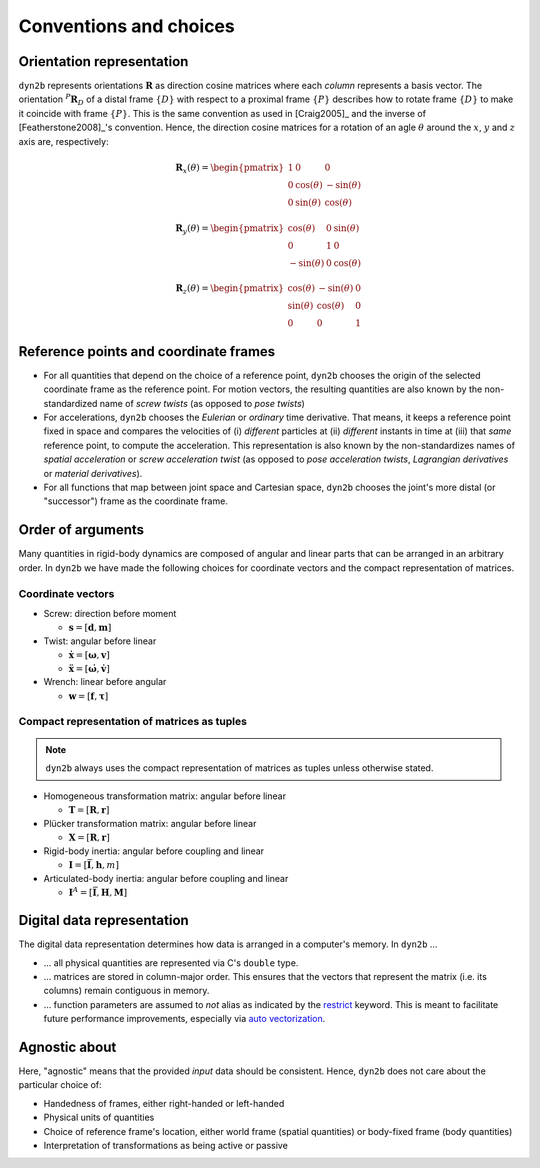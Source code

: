 Conventions and choices
***********************

Orientation representation
==========================

``dyn2b`` represents orientations :math:`\boldsymbol{R}` as direction cosine matrices where each *column* represents a basis vector. The orientation :math:`{}^P\boldsymbol{R}_D` of a distal frame :math:`\{D\}` with respect to a proximal frame :math:`\{P\}` describes how to rotate frame :math:`\{D\}` to make it coincide with frame :math:`\{P\}`. This is the same convention as used in [Craig2005]_ and the inverse of [Featherstone2008]_'s convention. Hence, the direction cosine matrices for a rotation of an agle :math:`\theta` around the :math:`x`, :math:`y` and :math:`z` axis are, respectively:

.. math::
   \boldsymbol{R}_x(\theta) =
   \begin{pmatrix}
     1 &       0      &        0      \\
     0 & \cos(\theta) & -\sin(\theta) \\
     0 & \sin(\theta) &  \cos(\theta)
   \end{pmatrix}

.. math::
   \boldsymbol{R}_y(\theta) =
   \begin{pmatrix}
      \cos(\theta) & 0 & \sin(\theta) \\
            0      & 1 &       0      \\
     -\sin(\theta) & 0 & \cos(\theta)
   \end{pmatrix}

.. math::
   \boldsymbol{R}_z(\theta) =
   \begin{pmatrix}
     \cos(\theta) & -\sin(\theta) & 0 \\
     \sin(\theta) &  \cos(\theta) & 0 \\
           0      &        0      & 1
   \end{pmatrix}


Reference points and coordinate frames
======================================

* For all quantities that depend on the choice of a reference point, ``dyn2b`` chooses the origin of the selected coordinate frame as the reference point. For motion vectors, the resulting quantities are also known by the non-standardized name of *screw twists* (as opposed to *pose twists*)
* For accelerations, ``dyn2b`` chooses the *Eulerian* or *ordinary* time derivative. That means, it keeps a reference point fixed in space and compares the velocities of (i) *different* particles at (ii) *different* instants in time at (iii) that *same* reference point, to compute the acceleration. This representation is also known by the non-standardizes names of *spatial acceleration* or *screw acceleration twist* (as opposed to *pose acceleration twists*, *Lagrangian derivatives* or *material derivatives*).
* For all functions that map between joint space and Cartesian space, ``dyn2b`` chooses the joint's more distal (or "successor") frame as the coordinate frame.


Order of arguments
==================

Many quantities in rigid-body dynamics are composed of angular and linear parts that can be arranged in an arbitrary order. In ``dyn2b`` we have made the following choices for coordinate vectors and the compact representation of matrices.


Coordinate vectors
------------------

* Screw: direction before moment

  - :math:`\boldsymbol{s} = [\boldsymbol{d}, \boldsymbol{m}]`

* Twist: angular before linear

  - :math:`\dot{\boldsymbol{x}} = [\boldsymbol{\omega}, \boldsymbol{v}]`
  - :math:`\ddot{\boldsymbol{x}} = [\dot{\boldsymbol{\omega}}, \dot{\boldsymbol{v}}]`

* Wrench: linear before angular

  - :math:`\boldsymbol{w} = [\boldsymbol{f}, \boldsymbol{\tau}]`


Compact representation of matrices as tuples
--------------------------------------------

.. note::
   ``dyn2b`` always uses the compact representation of matrices as tuples unless otherwise stated.

* Homogeneous transformation matrix: angular before linear

  - :math:`\boldsymbol{T} = [\boldsymbol{R}, \boldsymbol{r}]`

* Plücker transformation matrix: angular before linear

  - :math:`\boldsymbol{X} = [\boldsymbol{R}, \boldsymbol{r}]`

* Rigid-body inertia: angular before coupling and linear

  - :math:`\boldsymbol{I} = [\bar{\boldsymbol{I}}, \boldsymbol{h}, m]`

* Articulated-body inertia: angular before coupling and linear

  - :math:`\boldsymbol{I}^A = [\bar{\boldsymbol{I}}, \boldsymbol{H}, \boldsymbol{M}]`


Digital data representation
===========================

The digital data representation determines how data is arranged in a computer's memory. In ``dyn2b`` ...

* ... all physical quantities are represented via C's ``double`` type.
* ... matrices are stored in column-major order. This ensures that the vectors that represent the matrix (i.e. its columns) remain contiguous in memory.
* ... function parameters are assumed to *not* alias as indicated by the `restrict <https://en.cppreference.com/w/c/language/restrict>`_ keyword. This is meant to facilitate future performance improvements, especially via `auto vectorization <https://en.wikipedia.org/wiki/Automatic_vectorization>`_.


Agnostic about
==============

Here, "agnostic" means that the provided *input* data should be consistent. Hence, ``dyn2b`` does not care about the particular choice of:

* Handedness of frames, either right-handed or left-handed
* Physical units of quantities
* Choice of reference frame's location, either world frame (spatial quantities) or body-fixed frame (body quantities)
* Interpretation of transformations as being active or passive